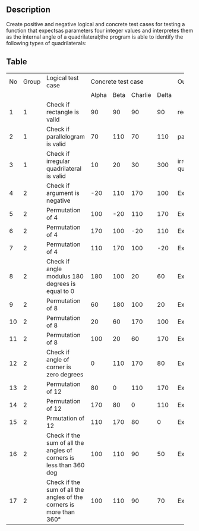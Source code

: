 ** Description
Create positive and negative logical and concrete test cases for testing a function that expectsas parameters four integer values and interpretes them as the internal angle of a quadrilateral;the program is able to identify the following types of quadrilaterals:

** Table
+------------+-----------+-------------------------------+-----------+----------+--------------------------+-------------+-------------+
|     No     |   Group   |Logical test case              |               Concrete test case                |Output       |Criterion    |
|            |           |                               |                                                 |             |             |
+------------+-----------+-------------------------------+-----------+----------+------------+-------------+-------------+-------------+
|            |           |                               |   Alpha   |   Beta   |  Charlie   |    Delta    |             |             |
+------------+-----------+-------------------------------+-----------+----------+------------+-------------+-------------+-------------+
|     1      |     1     |Check if rectangle is valid    |    90     |    90    |     90     |     90      |rectangle    |             |
+------------+-----------+-------------------------------+-----------+----------+------------+-------------+-------------+-------------+
|     2      |     1     |Check if parallelogram is valid|    70     |   110    |     70     |     110     |paralellogram|             |
+------------+-----------+-------------------------------+-----------+----------+------------+-------------+-------------+-------------+
|     3      |     1     |Check if irregular             |    10     |    20    |     30     |     300     |irregular    |             |
|            |           |quadrilateral is valid         |           |          |            |             |quadrilateral|             |
+------------+-----------+-------------------------------+-----------+----------+------------+-------------+-------------+-------------+
|     4      |     2     |Check if argument is negative  |    -20    |   110    |    170     |     100     |Exception    |             |
+------------+-----------+-------------------------------+-----------+----------+------------+-------------+-------------+-------------+
|     5      |     2     |Permutation of 4               |    100    |   -20    |    110     |     170     |Exception    |             |
+------------+-----------+-------------------------------+-----------+----------+------------+-------------+-------------+-------------+
|     6      |     2     |Permutation of 4               |    170    |   100    |    -20     |     110     |Exception    |             |
+------------+-----------+-------------------------------+-----------+----------+------------+-------------+-------------+-------------+
|     7      |     2     |Permutation of 4               |    110    |   170    |    100     |     -20     |Exception    |             |
+------------+-----------+-------------------------------+-----------+----------+------------+-------------+-------------+-------------+
|     8      |     2     |Check if angle modulus 180     |    180    |   100    |     20     |     60      |Exception    |             |
|            |           |degrees is equal to 0          |           |          |            |             |             |             |
+------------+-----------+-------------------------------+-----------+----------+------------+-------------+-------------+-------------+
|     9      |     2     |Permutation of 8               |    60     |   180    |    100     |     20      |Exception    |             |
|            |           |                               |           |          |            |             |             |             |
+------------+-----------+-------------------------------+-----------+----------+------------+-------------+-------------+-------------+
|     10     |     2     |Permutation of 8               |    20     |    60    |    170     |     100     |Exception    |             |
|            |           |                               |           |          |            |             |             |             |
+------------+-----------+-------------------------------+-----------+----------+------------+-------------+-------------+-------------+
|     11     |     2     |Permutation of 8               |    100    |    20    |     60     |     170     |Exception    |             |
|            |           |                               |           |          |            |             |             |             |
+------------+-----------+-------------------------------+-----------+----------+------------+-------------+-------------+-------------+
|     12     |     2     |Check if angle of corner is    |     0     |   110    |    170     |     80      |Exception    |             |
|            |           |zero degrees                   |           |          |            |             |             |             |
+------------+-----------+-------------------------------+-----------+----------+------------+-------------+-------------+-------------+
|     13     |     2     |Permutation of 12              |    80     |    0     |    110     |     170     |Exception    |             |
|            |           |                               |           |          |            |             |             |             |
+------------+-----------+-------------------------------+-----------+----------+------------+-------------+-------------+-------------+
|     14     |     2     |Permutation of 12              |    170    |    80    |     0      |     110     |Exception    |             |
|            |           |                               |           |          |            |             |             |             |
+------------+-----------+-------------------------------+-----------+----------+------------+-------------+-------------+-------------+
|     15     |     2     |Prmutation of 12               |    110    |   170    |     80     |      0      |Exception    |             |
|            |           |                               |           |          |            |             |             |             |
+------------+-----------+-------------------------------+-----------+----------+------------+-------------+-------------+-------------+
|     16     |     2     |Check if the sum of all the    |    100    |   110    |     90     |     50      |Exception    |             |
|            |           |angles of corners is less than |           |          |            |             |             |             |
|            |           |360 deg                        |           |          |            |             |             |             |
+------------+-----------+-------------------------------+-----------+----------+------------+-------------+-------------+-------------+
|     17     |     2     |Check if the sum of all the    |    100    |   110    |     90     |     70      |Exception    |             |
|            |           |angles of the corners is more  |           |          |            |             |             |             |
|            |           |than 360°                      |           |          |            |             |             |             |
+------------+-----------+-------------------------------+-----------+----------+------------+-------------+-------------+-------------+
